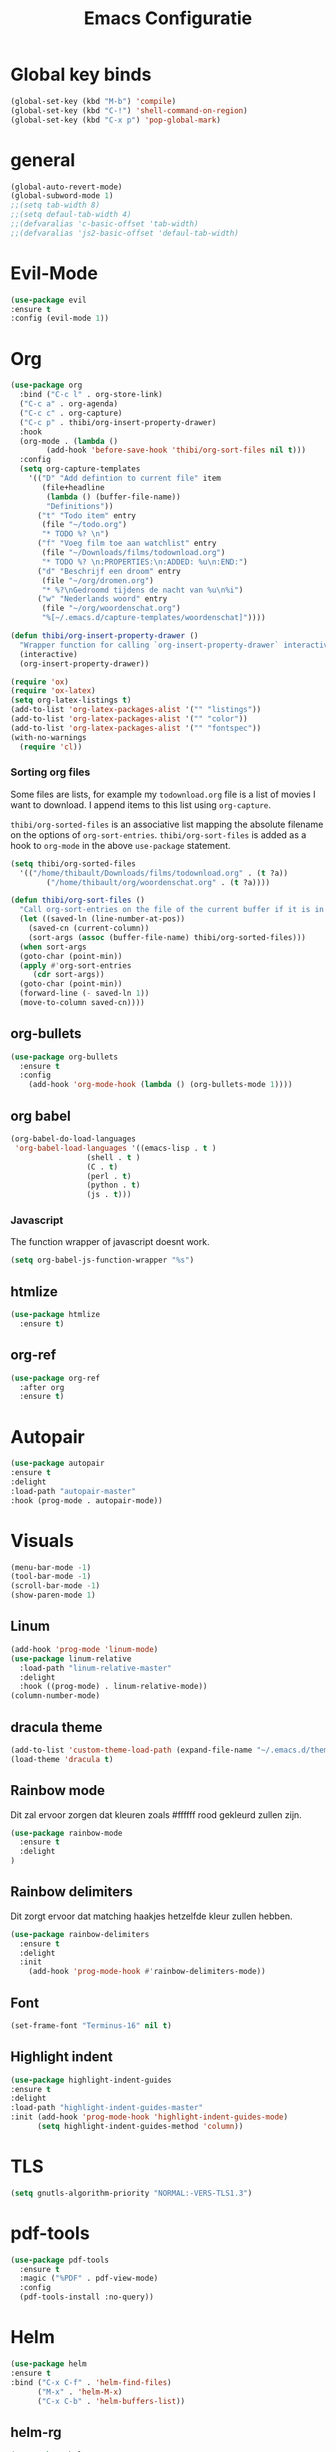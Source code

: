 #+title: Emacs Configuratie
* Global key binds
#+BEGIN_SRC emacs-lisp
(global-set-key (kbd "M-b") 'compile)
(global-set-key (kbd "C-!") 'shell-command-on-region)
(global-set-key (kbd "C-x p") 'pop-global-mark)
#+END_SRC
* general
 #+BEGIN_SRC emacs-lisp
(global-auto-revert-mode) 
(global-subword-mode 1)
;;(setq tab-width 8)
;;(setq defaul-tab-width 4)
;;(defvaralias 'c-basic-offset 'tab-width)
;;(defvaralias 'js2-basic-offset 'defaul-tab-width)
 #+END_SRC
* Evil-Mode
  #+BEGIN_SRC emacs-lisp  
(use-package evil
:ensure t
:config (evil-mode 1))
  #+END_SRC
* Org

#+BEGIN_SRC emacs-lisp
  (use-package org 
    :bind ("C-c l" . org-store-link) 
    ("C-c a" . org-agenda) 
    ("C-c c" . org-capture) 
    ("C-c p" . thibi/org-insert-property-drawer) 
    :hook
    (org-mode . (lambda ()
		  (add-hook 'before-save-hook 'thibi/org-sort-files nil t)))
    :config
    (setq org-capture-templates
	  '(("D" "Add defintion to current file" item
	     (file+headline
	      (lambda () (buffer-file-name))
	      "Definitions"))
	    ("t" "Todo item" entry
	     (file "~/todo.org")
	     "* TODO %? \n")
	    ("f" "Voeg film toe aan watchlist" entry
	     (file "~/Downloads/films/todownload.org")
	     "* TODO %? \n:PROPERTIES:\n:ADDED: %u\n:END:")
	    ("d" "Beschrijf een droom" entry
	     (file "~/org/dromen.org")
	     "* %?\nGedroomd tijdens de nacht van %u\n%i")
	    ("w" "Nederlands woord" entry
	     (file "~/org/woordenschat.org")
	     "%[~/.emacs.d/capture-templates/woordenschat]"))))

  (defun thibi/org-insert-property-drawer ()
    "Wrapper function for calling `org-insert-property-drawer` interactively"
    (interactive)
    (org-insert-property-drawer))

  (require 'ox)
  (require 'ox-latex)
  (setq org-latex-listings t)
  (add-to-list 'org-latex-packages-alist '("" "listings"))
  (add-to-list 'org-latex-packages-alist '("" "color"))
  (add-to-list 'org-latex-packages-alist '("" "fontspec"))
  (with-no-warnings 
    (require 'cl))
#+END_SRC

*** Sorting org files
Some files are lists, for example my =todownload.org= file is a list of movies I want to download.
I append items to this list using =org-capture=.

=thibi/org-sorted-files= is an associative list mapping the absolute filename on the options of =org-sort-entries=.
=thibi/org-sort-files= is added as a hook to =org-mode= in the above =use-package= statement.
#+BEGIN_SRC emacs-lisp
    (setq thibi/org-sorted-files
	  '(("/home/thibault/Downloads/films/todownload.org" . (t ?a))
            ("/home/thibault/org/woordenschat.org" . (t ?a))))

    (defun thibi/org-sort-files () 
      "Call org-sort-entries on the file of the current buffer if it is in the thibi/org-sorted-files list"
      (let ((saved-ln (line-number-at-pos))
	    (saved-cn (current-column))
	    (sort-args (assoc (buffer-file-name) thibi/org-sorted-files)))
      (when sort-args 
	  (goto-char (point-min)) 
	  (apply #'org-sort-entries
		 (cdr sort-args))
	  (goto-char (point-min))
	  (forward-line (- saved-ln 1))
	  (move-to-column saved-cn))))
#+END_SRC

** org-bullets
  #+BEGIN_SRC emacs-lisp
  (use-package org-bullets
    :ensure t
    :config
      (add-hook 'org-mode-hook (lambda () (org-bullets-mode 1))))
  #+END_SRC
** org babel
#+BEGIN_SRC emacs-lisp
  (org-babel-do-load-languages
   'org-babel-load-languages '((emacs-lisp . t )
			       (shell . t )
			       (C . t)
			       (perl . t)
			       (python . t)
			       (js . t)))
#+END_SRC

*** Javascript

The function wrapper of javascript doesnt work.
#+BEGIN_SRC emacs-lisp 
  (setq org-babel-js-function-wrapper "%s")
#+END_SRC
** htmlize
#+BEGIN_SRC emacs-lisp
  (use-package htmlize
    :ensure t)
#+END_SRC
** org-ref
#+BEGIN_SRC emacs-lisp
  (use-package org-ref
    :after org
    :ensure t)
#+END_SRC
* Autopair
  #+BEGIN_SRC emacs-lisp
(use-package autopair
:ensure t
:delight
:load-path "autopair-master"
:hook (prog-mode . autopair-mode))
  #+END_SRC
* Visuals
  #+BEGIN_SRC emacs-lisp
(menu-bar-mode -1)
(tool-bar-mode -1)
(scroll-bar-mode -1)
(show-paren-mode 1)
  #+END_SRC
** Linum
   
  #+BEGIN_SRC emacs-lisp 
(add-hook 'prog-mode 'linum-mode)
(use-package linum-relative
  :load-path "linum-relative-master"
  :delight
  :hook ((prog-mode) . linum-relative-mode))
(column-number-mode)
  #+END_SRC
** dracula theme
  #+BEGIN_SRC emacs-lisp
(add-to-list 'custom-theme-load-path (expand-file-name "~/.emacs.d/themes/"))
(load-theme 'dracula t)
  #+END_SRC
** Rainbow mode
Dit zal ervoor zorgen dat kleuren zoals #ffffff rood gekleurd zullen zijn.
#+BEGIN_SRC emacs-lisp
(use-package rainbow-mode
  :ensure t
  :delight
)
#+END_SRC
** Rainbow delimiters
Dit zorgt ervoor dat matching haakjes hetzelfde kleur zullen hebben.
#+BEGIN_SRC emacs-lisp
(use-package rainbow-delimiters
  :ensure t
  :delight
  :init
    (add-hook 'prog-mode-hook #'rainbow-delimiters-mode))
#+END_SRC
** Font
#+BEGIN_SRC emacs-lisp
(set-frame-font "Terminus-16" nil t)
#+END_SRC


** Highlight indent
  #+BEGIN_SRC emacs-lisp
(use-package highlight-indent-guides
:ensure t
:delight
:load-path "highlight-indent-guides-master"
:init (add-hook 'prog-mode-hook 'highlight-indent-guides-mode)
      (setq highlight-indent-guides-method 'column))
  #+END_SRC
* TLS
  #+BEGIN_SRC emacs-lisp
(setq gnutls-algorithm-priority "NORMAL:-VERS-TLS1.3") 
  #+END_SRC
* pdf-tools
#+BEGIN_SRC emacs-lisp
(use-package pdf-tools
  :ensure t
  :magic ("%PDF" . pdf-view-mode)
  :config
  (pdf-tools-install :no-query))
#+END_SRC
* Helm
#+BEGIN_SRC emacs-lisp
(use-package helm
:ensure t
:bind ("C-x C-f" . 'helm-find-files)
      ("M-x" . 'helm-M-x)
      ("C-x C-b" . 'helm-buffers-list))
#+END_SRC
** helm-rg
   #+BEGIN_SRC emacs-lisp
(use-package helm-rg
:ensure t 
:bind ("C-S-s" . 'helm-rg)
)
   #+END_SRC
* Magit
#+BEGIN_SRC emacs-lisp
(use-package magit
:ensure t
:bind ("C-x g" . magit-status)
)
#+END_SRC
* Company
[[http://company-mode.github.io/][Company]] is a text completion framework for Emacs.
The name stands for "complete anything".
It uses pluggable back-ends and front-ends to retrieve and display completion candidates.
#+BEGIN_SRC emacs-lisp
    (use-package company
      :ensure t
      :delight
      :hook (prog-mode . company-mode)
      :bind ("<backtab>" . company-auto-complete)
      :config 
      (setq company-minimum-prefix-length 2
	    company-idle-delay 0.0))
#+END_SRC

Completion will start automatically after you type a few letters.
The keybinds are initially mapped to =M-n= and =M-p= to navigate the completions.
The following block will remap it to =C-n= and =C-p=.
#+BEGIN_SRC emacs-lisp
  (with-eval-after-load 'company
    (define-key company-active-map (kbd "M-n") nil)
    (define-key company-active-map (kbd "M-p") nil)
    (define-key company-active-map (kbd "C-n") #'company-select-next)
    (define-key company-active-map (kbd "C-p") #'company-select-previous))
#+END_SRC
Search through the completions with C-s, C-r and C-o. Press M-(digit) to quickly complete with one of the first 10 candidates.
When the completion candidates are shown, press <f1> to display the documentation for the selected candidate, or C-w to see its source. Not all back-ends support this.
* Programming Languages 
** lsp
#+BEGIN_SRC emacs-lisp
  (setq lsp-keymap-prefix "C-l")
  (use-package lsp-mode
    :ensure t
    :delight
    :custom (lsp-prefer-flymake nil) 
    :config
    (require 'lsp-clients)
    ;; increases size of gc
    (setq gc-cons-threshold 100000000)
    ;; Increase the amount of data which Emacs reads from the process.
    (setq read-process-output-max (* 1024 1024))
    (setq lsp-rust-server 'rust-analyzer)
    :hook (;; replace XXX-mode with concrete major-mode(e. g. python-mode)
	   ((c++-mode c-mode rust-mode python-mode
		      go-mode) . lsp-deferred))
    :commands (lsp lsp-deferred)
    :bind (:map lsp-mode-map ("C-c C-f" . lsp-format-buffer))
    ("C-l C-a" . lsp-execute-code-action))

  (use-package lsp-ui 
    :ensure t
    :delight
    :config
    (setq lsp-ui-doc-alignment 'frame)
    (setq lsp-ui-doc-position 'bottom)
    (setq lsp-ui-doc-delay 1)
    (setq lsp-ui-doc-max-width 50)
    :commands lsp-ui-mode)
  ;; if you are helm user
  (use-package helm-lsp
    :ensure t
    :delight
    :commands helm-lsp-workspace-symbol)
#+END_SRC

#+RESULTS:



** Javascript
#+BEGIN_SRC emacs-lisp
(use-package rjsx-mode
:ensure t
:mode "\\.js\\'")
#+END_SRC
** Go
#+BEGIN_SRC emacs-lisp
(use-package go-mode
:ensure t
:mode "\\.go\\'")
#+END_SRC
** Rust
#+BEGIN_SRC emacs-lisp
(use-package rust-mode
:ensure t
:mode "\\.rs\\'")
#+END_SRC

#+BEGIN_SRC emacs-lisp
(use-package ob-rust
:ensure t)
#+END_SRC

#+BEGIN_SRC emacs-lisp
(use-package cargo
:ensure t
:hook (rust-mode . cargo-minor-mode))
#+END_SRC  
** Zig
#+BEGIN_SRC emacs-lisp
(use-package zig-mode
:ensure t
:mode "\\.zig'")
#+END_SRC
** Emacs-Lisp formatting
#+BEGIN_SRC emacs-lisp
(use-package elisp-format
:ensure t
:config
(setq elisp-format-column 80))
#+END_SRC

* Dumb jump
#+BEGIN_SRC emacs-lisp
  (use-package dumb-jump
    :ensure t
    :config (setq dump-jump-force-searcher 'rg)
    :hook (prog-mode . dumb-jump-mode))
#+END_SRC
* Editorconfig
#+BEGIN_SRC emacs-lisp
(use-package editorconfig
    :ensure t
    :delight
)
#+END_SRC

* Emojify
  #+BEGIN_SRC emacs-lisp
(use-package emojify
:ensure t
:delight
:hook (after-init-hook . global-emojify-mode))
  #+END_SRC

* flycheck
#+BEGIN_SRC emacs-lisp
(use-package flycheck
:ensure t
:delight
:hook (prog-mode . flycheck-mode))
#+END_SRC
* yasnippet
#+BEGIN_SRC emacs-lisp
  (use-package yasnippet
    :ensure t
    :delight
    :init
      (yas-global-mode 1))
  (use-package yasnippet-snippets
    :ensure t
    :delight)
  (use-package yasnippet-classic-snippets
    :delight
    :ensure t)
#+END_SRC
* llvm-mode
#+BEGIN_SRC emacs-lisp
(use-package llvm-mode
:load-path "llvm-mode"
:mode "\\.ll\\'")
#+END_SRC
* Plant uml

#+BEGIN_SRC emacs-lisp
  (use-package plantuml-mode
  :ensure t
  :config
  (setq plantuml-default-exec-mode 'jar)
  (setq plantuml-jar-path (expand-file-name "/home/thibault/.local/bin/plantuml.jar"))
  (setq org-plantuml-jar-path (expand-file-name "/home/thibault/.local/bin/plantuml.jar"))
  (add-to-list 'org-src-lang-modes '("plantuml" . plantuml))
  (org-babel-do-load-languages 'org-babel-load-languages '((plantuml . t)))
  :mode "\\.uml\\'")
#+END_SRC
